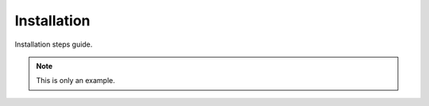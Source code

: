 ============
Installation
============

Installation steps guide.


.. note::
    This is only an example.
